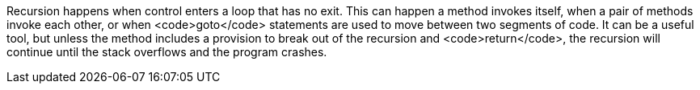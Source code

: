 Recursion happens when control enters a loop that has no exit. This can happen a method invokes itself, when a pair of methods invoke each other, or when <code>goto</code> statements are used to move between two segments of code. It can be a useful tool, but unless the method includes a provision to break out of the recursion and <code>return</code>, the recursion will continue until the stack overflows and the program crashes.
